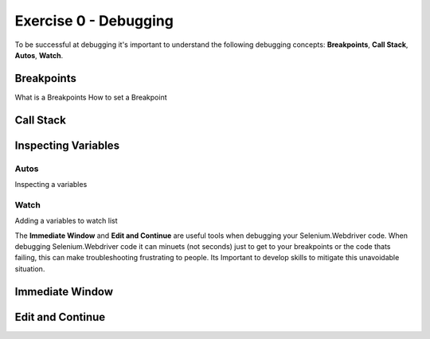 .. exercise-0:

=====================================================
Exercise 0 - Debugging  
=====================================================
To be successful at debugging it's important to understand the following debugging concepts: **Breakpoints**, **Call Stack**, **Autos**, **Watch**. 

Breakpoints
+++++++++++
What is a Breakpoints
How to set a Breakpoint

Call Stack
+++++++++++

Inspecting Variables 
++++++++++++++++++++

Autos
`````
Inspecting a variables

Watch
`````
Adding a variables to watch list

The **Immediate Window** and **Edit and Continue** are useful tools when debugging your Selenium.Webdriver code.  
When debugging Selenium.Webdriver code it can minuets (not seconds) just to get to your breakpoints or the code thats failing, this can make troubleshooting frustrating to people. 
Its Important to develop skills to mitigate this unavoidable situation.  

Immediate Window
+++++++++++++++++

Edit and Continue
+++++++++++++++++
